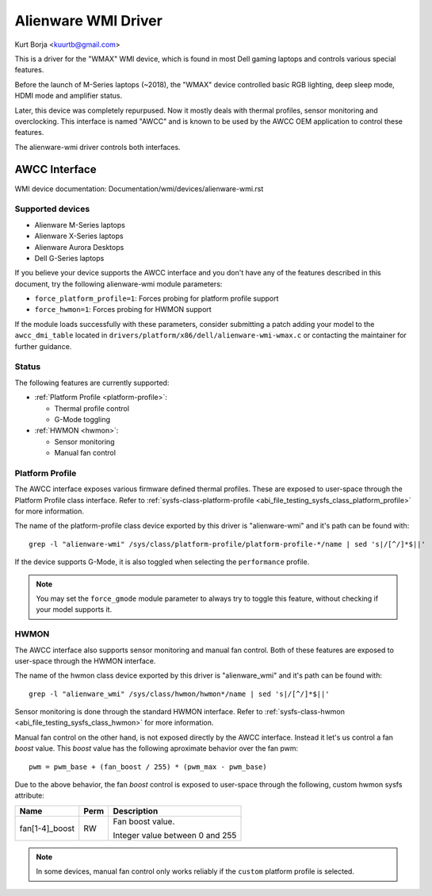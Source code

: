 .. SPDX-License-Identifier: GPL-2.0-or-later

====================
Alienware WMI Driver
====================

Kurt Borja <kuurtb@gmail.com>

This is a driver for the "WMAX" WMI device, which is found in most Dell gaming
laptops and controls various special features.

Before the launch of M-Series laptops (~2018), the "WMAX" device controlled
basic RGB lighting, deep sleep mode, HDMI mode and amplifier status.

Later, this device was completely repurpused. Now it mostly deals with thermal
profiles, sensor monitoring and overclocking. This interface is named "AWCC" and
is known to be used by the AWCC OEM application to control these features.

The alienware-wmi driver controls both interfaces.

AWCC Interface
==============

WMI device documentation: Documentation/wmi/devices/alienware-wmi.rst

Supported devices
-----------------

- Alienware M-Series laptops
- Alienware X-Series laptops
- Alienware Aurora Desktops
- Dell G-Series laptops

If you believe your device supports the AWCC interface and you don't have any of
the features described in this document, try the following alienware-wmi module
parameters:

- ``force_platform_profile=1``: Forces probing for platform profile support
- ``force_hwmon=1``: Forces probing for HWMON support

If the module loads successfully with these parameters, consider submitting a
patch adding your model to the ``awcc_dmi_table`` located in
``drivers/platform/x86/dell/alienware-wmi-wmax.c`` or contacting the maintainer
for further guidance.

Status
------

The following features are currently supported:

- :ref:`Platform Profile <platform-profile>`:

  - Thermal profile control

  - G-Mode toggling

- :ref:`HWMON <hwmon>`:

  - Sensor monitoring

  - Manual fan control

.. _platform-profile:

Platform Profile
----------------

The AWCC interface exposes various firmware defined thermal profiles. These are
exposed to user-space through the Platform Profile class interface. Refer to
:ref:`sysfs-class-platform-profile <abi_file_testing_sysfs_class_platform_profile>`
for more information.

The name of the platform-profile class device exported by this driver is
"alienware-wmi" and it's path can be found with:

::

 grep -l "alienware-wmi" /sys/class/platform-profile/platform-profile-*/name | sed 's|/[^/]*$||'

If the device supports G-Mode, it is also toggled when selecting the
``performance`` profile.

.. note::
   You may set the ``force_gmode`` module parameter to always try to toggle this
   feature, without checking if your model supports it.

.. _hwmon:

HWMON
-----

The AWCC interface also supports sensor monitoring and manual fan control. Both
of these features are exposed to user-space through the HWMON interface.

The name of the hwmon class device exported by this driver is "alienware_wmi"
and it's path can be found with:

::

 grep -l "alienware_wmi" /sys/class/hwmon/hwmon*/name | sed 's|/[^/]*$||'

Sensor monitoring is done through the standard HWMON interface. Refer to
:ref:`sysfs-class-hwmon <abi_file_testing_sysfs_class_hwmon>` for more
information.

Manual fan control on the other hand, is not exposed directly by the AWCC
interface. Instead it let's us control a fan `boost` value. This `boost` value
has the following aproximate behavior over the fan pwm:

::

 pwm = pwm_base + (fan_boost / 255) * (pwm_max - pwm_base)

Due to the above behavior, the fan `boost` control is exposed to user-space
through the following, custom hwmon sysfs attribute:

=============================== ======= =======================================
Name				Perm	Description
=============================== ======= =======================================
fan[1-4]_boost			RW	Fan boost value.

					Integer value between 0 and 255
=============================== ======= =======================================

.. note::
   In some devices, manual fan control only works reliably if the ``custom``
   platform profile is selected.
